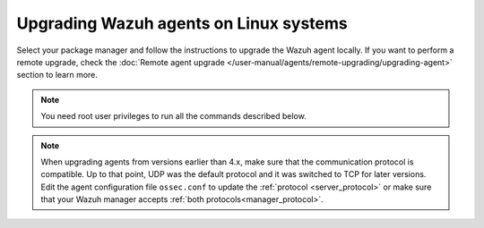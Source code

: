 
.. Copyright (C) 2015, Wazuh, Inc.
.. meta::
  :description: Check out how to upgrade the Wazuh agent to the latest available version remotely, using the agent_upgrade tool or the Wazuh API, or locally.


Upgrading Wazuh agents on Linux systems
=======================================

Select your package manager and follow the instructions to upgrade the Wazuh agent locally. If you want to perform a remote upgrade, check the :doc:`Remote agent upgrade </user-manual/agents/remote-upgrading/upgrading-agent>` section to learn more. 

.. note:: You need root user privileges to run all the commands described below.

.. tabs::

  .. group-tab:: Yum

    #. Import the GPG key.

       .. code-block:: console

        # rpm --import https://packages.wazuh.com/key/GPG-KEY-WAZUH

    #. Add the Wazuh repository. 

       .. code-block:: console

         # cat > /etc/yum.repos.d/wazuh.repo << EOF
         [wazuh]
         gpgcheck=1
         gpgkey=https://packages.wazuh.com/key/GPG-KEY-WAZUH
         enabled=1
         name=EL-\$releasever - Wazuh
         baseurl=https://packages.wazuh.com/4.x/yum/
         protect=1
         EOF

    #. Clean the YUM cache.

       .. code-block:: console

         # yum clean all


    #. Upgrade the Wazuh agent to the latest version.

       .. code-block:: console

          # yum upgrade wazuh-agent|WAZUH_AGENT_RPM_PKG_INSTALL|


    #. It is recommended to disable the Wazuh repository in order to avoid undesired upgrades and compatibility issues as the Wazuh agent should always be in the same or an older version than the Wazuh manager.

        .. code-block:: console

          # sed -i "s/^enabled=1/enabled=0/" /etc/yum.repos.d/wazuh.repo


  .. group-tab:: APT

    #. Install the GPG key.

       .. code-block:: console

         # curl -s https://packages.wazuh.com/key/GPG-KEY-WAZUH | gpg --no-default-keyring --keyring gnupg-ring:/usr/share/keyrings/wazuh.gpg --import && chmod 644 /usr/share/keyrings/wazuh.gpg

    #. Add the Wazuh repository.

       .. code-block:: console

         # echo "deb [signed-by=/usr/share/keyrings/wazuh.gpg] https://packages.wazuh.com/4.x/apt/ stable main" | tee -a /etc/apt/sources.list.d/wazuh.list


    #. Upgrade the Wazuh agent to the latest version.

       .. code-block:: console

          # apt-get update
          # apt-get install wazuh-agent|WAZUH_AGENT_DEB_PKG_INSTALL|


    #. It is recommended to disable the Wazuh repository in order to avoid undesired upgrades and compatibility issues as the Wazuh agent should always be in the same or an older version than the Wazuh manager. Skip this step if the package is set to a ``hold`` state.

        .. code-block:: console

          # sed -i "s/^deb/#deb/" /etc/apt/sources.list.d/wazuh.list
          # apt-get update

    .. note::

       For Debian 7, 8, and Ubuntu 14 systems import the GCP key and add the Wazuh repository (steps 1 and 2) using the following commands.

       .. code-block:: console

          # apt-get install gnupg apt-transport-https
          # curl -s https://packages.wazuh.com/key/GPG-KEY-WAZUH | apt-key add -
          # echo "deb https://packages.wazuh.com/4.x/apt/ stable main" | tee -a /etc/apt/sources.list.d/wazuh.list


  .. group-tab:: ZYpp

    #. Import the GPG key.

       .. code-block:: console

         # rpm --import https://packages.wazuh.com/key/GPG-KEY-WAZUH

    #. Add the Wazuh repository. 

       .. code-block:: console

         # cat > /etc/zypp/repos.d/wazuh.repo <<\EOF
         [wazuh]
         gpgcheck=1
         gpgkey=https://packages.wazuh.com/key/GPG-KEY-WAZUH
         enabled=1
         name=EL-$releasever - Wazuh
         baseurl=https://packages.wazuh.com/4.x/yum/
         protect=1
         EOF

    #. Refresh the repository. 

       .. code-block:: console

         # zypper refresh


    #. Upgrade the Wazuh agent to the latest version.

       .. code-block:: console

          # zypper update wazuh-agent|WAZUH_AGENT_ZYPP_PKG_INSTALL|


    #. It is recommended to disable the Wazuh repository in order to avoid undesired upgrades and compatibility issues as the Wazuh agent should always be in the same or an older version than the Wazuh manager. 

        .. code-block:: console

          # sed -i "s/^enabled=1/enabled=0/" /etc/zypp/repos.d/wazuh.repo


  .. group-tab:: APK

    #. Install the GPG key.

       .. code-block:: console

         # wget -O /etc/apk/keys/alpine-devel@wazuh.com-633d7457.rsa.pub https://packages.wazuh.com/key/alpine-devel%40wazuh.com-633d7457.rsa.pub

    #. Add the Wazuh repository.

       .. code-block:: console

         # echo "https://packages.wazuh.com/4.x/alpine/v3.12/main" >> /etc/apk/repositories


    #. Upgrade the Wazuh agent to the latest version.
        
       .. code-block:: console

          # apk update
          # apk add wazuh-agent|WAZUH_AGENT_APK_PKG_INSTALL|


    #. It is recommended to disable the Wazuh repository to avoid undesired upgrades and compatibility issues as the Wazuh agent should always be in the same or an older version than the Wazuh manager.

       .. code-block:: console

          # sed -i "s|^https://packages.wazuh.com|#https://packages.wazuh.com|g" /etc/apk/repositories   


.. note::
   :class: not-long

   When upgrading agents from versions earlier than 4.x, make sure that the communication protocol is compatible. Up to that point, UDP was the default protocol and it was switched to TCP for later versions. Edit the agent configuration file ``ossec.conf`` to update the :ref:`protocol <server_protocol>` or make sure that your Wazuh manager accepts :ref:`both protocols<manager_protocol>`.         
